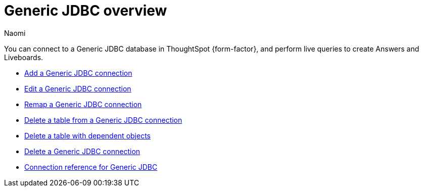 = {connection} overview
:last_updated: 3/3/2023
:linkattrs:
:author: Naomi
:page-layout: default-cloud
:page-aliases:
:experimental:
:connection: Generic JDBC
:description: You can connect to a Generic JDBC database in ThoughtSpot Cloud, and perform live queries to create Answers and Liveboards.



You can connect to a {connection} database in ThoughtSpot {form-factor}, and perform live queries to create Answers and Liveboards.

* xref:connections-genericjdbc-add.adoc[Add a {connection} connection]
* xref:connections-genericjdbc-edit.adoc[Edit a {connection} connection]
* xref:connections-genericjdbc-remap.adoc[Remap a {connection} connection]
* xref:connections-genericjdbc-delete-table.adoc[Delete a table from a {connection} connection]
* xref:connections-genericjdbc-delete-table-dependencies.adoc[Delete a table with dependent objects]
* xref:connections-genericjdbc-delete.adoc[Delete a {connection} connection]
* xref:connections-genericjdbc-reference.adoc[Connection reference for {connection}]
